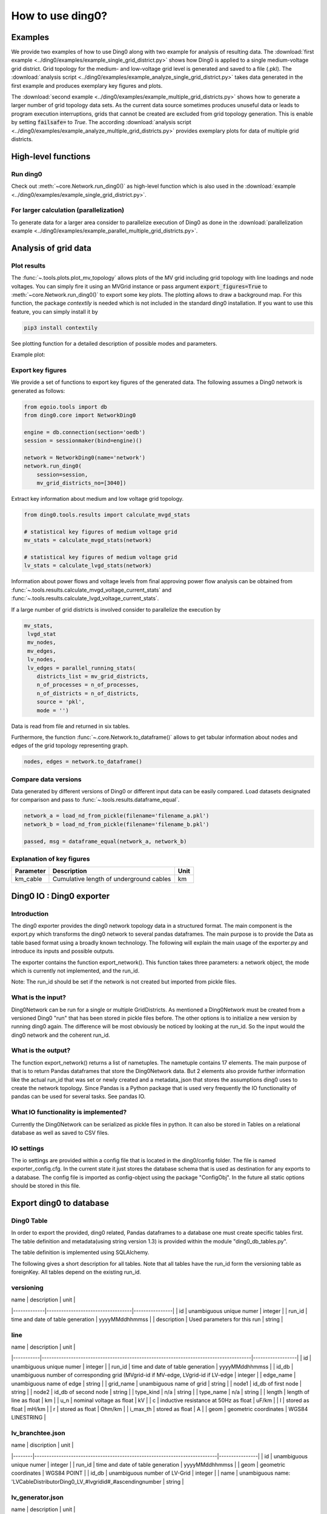 .. _ding0-examples:

How to use ding0?
~~~~~~~~~~~~~~~~~

Examples
========

We provide two examples of how to use Ding0 along with two example for analysis
of resulting data. The
:download:`first example <../ding0/examples/example_single_grid_district.py>` shows how Ding0
is applied to a single medium-voltage grid district. Grid topology for the
medium- and low-voltage grid level is generated and saved to a file (.pkl).
The :download:`analysis script <../ding0/examples/example_analyze_single_grid_district.py>`
takes data generated in the first example and produces exemplary key
figures and plots.

The :download:`second example <../ding0/examples/example_multiple_grid_districts.py>` shows 
how to generate a larger number of grid topology data
sets.
As the current data source sometimes produces unuseful data or leads to program
execution interruptions, grids that cannot be created are excluded from grid topology 
generation. This
is enable by setting :code:`failsafe=` to `True`.
The according :download:`analysis script <../ding0/examples/example_analyze_multiple_grid_districts.py>` 
provides exemplary plots for data of multiple grid
districts.


High-level functions
====================

Run ding0
---------

Check out :meth:`~core.Network.run_ding0()` as high-level function which is also used in the
:download:`example <../ding0/examples/example_single_grid_district.py>`.

For larger calculation (parallelization)
----------------------------------------

To generate data for a larger area consider to parallelize execution of Ding0
as done in the :download:`parallelization example <../ding0/examples/example_parallel_multiple_grid_districts.py>`.


Analysis of grid data
=====================

Plot results
------------

The :func:`~.tools.plots.plot_mv_topology` allows plots of the MV grid including grid topology
with line loadings and node voltages. You can simply fire it using an MVGrid instance or pass argument
:code:`export_figures=True` to :meth:`~core.Network.run_ding0()` to export some key plots.
The plotting allows to draw a background map. For this function, the package `contextily` is needed which
is not included in the standard ding0 installation. If you want to use this feature, you can simply install it by

.. code-block:: python

    pip3 install contextily

See plotting function for a detailed description of possible modes and parameters.

Example plot:

.. figure:: images/mvgd_plot_example1.png

Export key figures
------------------

We provide a set of functions to export key figures of the generated data.
The following assumes a Ding0 network is generated as follows:

.. code-block:: python

    from egoio.tools import db
    from ding0.core import NetworkDing0

    engine = db.connection(section='oedb')
    session = sessionmaker(bind=engine)()

    network = NetworkDing0(name='network')
    network.run_ding0(
        session=session,
        mv_grid_districts_no=[3040])



Extract key information about medium and low voltage grid topology.

.. code-block:: python

    from ding0.tools.results import calculate_mvgd_stats

    # statistical key figures of medium voltage grid
    mv_stats = calculate_mvgd_stats(network)

    # statistical key figures of medium voltage grid
    lv_stats = calculate_lvgd_stats(network)

Information about power flows and voltage levels from final approving power flow
analysis can be obtained from
:func:`~.tools.results.calculate_mvgd_voltage_current_stats` and
:func:`~.tools.results.calculate_lvgd_voltage_current_stats`.

If a large number of grid districts is involved consider to parallelize the
execution by

.. code-block:: python

    mv_stats,
     lvgd_stat
     mv_nodes,
     mv_edges,
     lv_nodes,
     lv_edges = parallel_running_stats(
        districts_list = mv_grid_districts,
        n_of_processes = n_of_processes,
        n_of_districts = n_of_districts,
        source = 'pkl',
        mode = '')

Data is read from file and returned in six tables.

Furthermore, the function :func:`~.core.Network.to_dataframe()` allows to get
tabular information about nodes and edges of the grid topology representing
graph.

.. code-block:: python

    nodes, edges = network.to_dataframe()


Compare data versions
---------------------

Data generated by different versions of Ding0 or different input data can be
easily compared. Load datasets designated for comparison and pass to
:func:`~.tools.results.dataframe_equal`.

.. code-block:: python

    network_a = load_nd_from_pickle(filename='filename_a.pkl')
    network_b = load_nd_from_pickle(filename='filename_b.pkl')

    passed, msg = dataframe_equal(network_a, network_b)


Explanation of key figures
--------------------------

========= ======================================= ====
Parameter Description                             Unit
========= ======================================= ====
km_cable  Cumulative length of underground cables km
========= ======================================= ====

Ding0 IO : Ding0 exporter
=========================
Introduction
--------------
The ding0 exporter provides the ding0 network topology data in a structured format. The main component is the
export.py which transforms the ding0 network to several pandas dataframes. The main purpose is to provide
the Data as table based format using a broadly known technology. The following will explain
the main usage of the exporter.py and introduce its inputs and possible outputs.

The exporter contains the function export_network(). This function takes three parameters: a network
object, the mode which is currently not implemented, and the run_id.

Note:
The run_id should be set if the network is not created but imported from pickle files.

What is the input?
------------------
Ding0Network can be run for a single or multiple GridDistricts. As mentioned a Ding0Network must be created
from a versioned Ding0 "run" that has been stored in pickle files before. The other options is to initialize
a new version by running ding0 again. The difference will be most obviously be noticed by looking at the run_id.
So the input would the ding0 network and the coherent run_id.

What is the output?
-------------------
The function export_network() returns a list of nametuples. The nametuple contains 17 elements. The main
purpose of that is to return Pandas dataframes that store the Ding0Network data. But 2 elements also provide
further information like the actual run_id that was set or newly created and a metadata_json that stores
the assumptions ding0 uses to create the network topology.
Since Pandas is a Python package that is used very frequently the IO functionality of pandas can be used
for several tasks. See pandas IO.

What IO functionality is implemented?
-------------------------------------
Currently the Ding0Network can be serialized as pickle files in python. It can also be stored in
Tables on a relational database as well as saved to CSV files.

IO settings
-----------
The io settings are provided within a config file that is located in the ding0/config folder. The file is
named exporter_config.cfg. In the current state it just stores the database schema that is used as destination
for any exports to a database. The config file is imported as config-object using the package "ConfigObj".
In the future all static options should be stored in this file.

Export ding0 to database
=========================
Ding0 Table
-----------
In order to export the provided, ding0 related, Pandas dataframes to a database one must create specific tables
first. The table definition and metadata(using string version 1.3) is provided within the module "ding0_db_tables.py".

The table definition is implemented using SQLAlchemy.

The following gives a short description for all tables. Note that all tables have the run_id form the versioning
table as foreignKey. All tables depend on the existing run_id.

versioning
----------
| name        | description                       | unit           |
|-------------|-----------------------------------|----------------|
| id          | unambiguous unique numer          | integer        |
| run_id      | time and date of table generation | yyyyMMddhhmmss |
| description | Used parameters for this run      | string         |

line
----
| name      | description                                                                          | unit             |
|-----------|--------------------------------------------------------------------------------------|------------------|
| id        | unambiguous unique numer                                                             | integer          |
| run_id    | time and date of table generation                                                    | yyyyMMddhhmmss   |
| id_db     | unambiguous number of corresponding grid (MVgrid-id if MV-edge, LVgrid-id if LV-edge | integer          |
| edge_name | unambiguous name of edge                                                             | string           |
| grid_name | unambiguous name of grid                                                             | string           |
| node1     | id_db of first node                                                                  | string           |
| node2     | id_db of second node                                                                 | string           |
| type_kind | n/a                                                                                  | string           |
| type_name | n/a                                                                                  | string           |
| length    | length of line as float                                                              | km               |
| u_n       | nominal voltage as float                                                             | kV               |
| c         | inductive resistance at 50Hz as float                                                | uF/km            |
| l         | stored as float                                                                      | mH/km            |
| r         | stored as float                                                                      | Ohm/km           |
| i_max_th  | stored as float                                                                      | A                |
| geom      | geometric coordinates                                                                | WGS84 LINESTRING |

lv_branchtee.json
-----------------
| name   | discription                                                               | unit           |
|--------|---------------------------------------------------------------------------|----------------|
| id     | unambiguous unique numer                                                  | integer        |
| run_id | time and date of table generation                                         | yyyyMMddhhmmss |
| geom   | geometric coordinates                                                     | WGS84 POINT    |
| id_db  | unambiguous number of LV-Grid                                             | integer        |
| name   | unambiguous name: 'LVCableDistributorDing0_LV_#lvgridid#_#ascendingnumber | string         |

lv_generator.json
-----------------
| name             | description                                                          | unit           |
|------------------|----------------------------------------------------------------------|----------------|
| id               | unambiguous unique numer                                             | integer        |
| run_id           | time and date of table generation                                    | yyyyMMddhhmmss |
| id_db            | unambiguous number of LV-Grid                                        | integer        |
| la_id            | FIXME                                                                | integer        |
| name             | unambiguous name: 'LVGeneratorDing0_LV_#lvgridid#_#ascendingnumber#' | string         |
| lv_grid_id       | unambiguous id_db of LV-Grid                                         | integer        |
| geom             | geometric coordinates                                                | WGS84, POINT   |
| type             | type of generation {solar; biomass}                                  | string         |
| subtype          | subtype of generation: {solar_roof_mounted, unknown; biomass}        | string         |
| v_level          | voltage level of generator as integer                                | FIXME          |
| nominal_capacity | nominal capacity as float                                            | FIXME          |
| is_aggregated    | True if load is aggregated load, else False                          | boolean        |
| weather_cell_id  | unambiguous number of the corresponding weather cell                 | integer        |

lv_grid.json
------------
| name        | description                                             | unit               |
|-------------|---------------------------------------------------------|--------------------|
| id          | unambiguous unique numer                                | integer            |
| run_id      | time and date of table generation                       | yyyyMMddhhmmss     |
| id_db       | unambiguous number of LV-Grid                           | integer            |
| name        | unambiguous name: 'LVGridDing0_LV_#lvgridid#_#lvgridid# | string             |
| geom        | geometric coordinates                                   | WGS84 MULTIPOLYGON |
| population  | population in LV-Grid                                   | integer            |
| voltage_nom | voltage level of grid as float                          | kV                 |

lv_load.json
------------
| name        | description                                                                        | unit           |
|-------------|------------------------------------------------------------------------------------|----------------|
| id          | unambiguous unique numer                                                           | integer        |
| run_id      | time and date of table generation                                                  | yyyyMMddhhmmss |
| id_db       | unambiguous number of LV-Grid                                                      | integer        |
| name        | unambiguous name: 'LVLoadDing0_LV_#lvgridid#_#ascendingnumber#'                    | string         |
| lv_grid_id  | unambiguous id_db of LV-Grid                                                       | integer        |
| geom        | geometric coordinates                                                              | WGS84 POINT    |
| consumption | type of load {residential, agricultural, industrial} and corresponding consumption | string         |

lv_station.json
---------------
| name   | description                                         | unit        |
|--------|-----------------------------------------------------|-------------|
| id     | unambiguous unique numer                            | integer     |
| run_id | time and date of table generation in yyyyMMddhhmmss | integer     |
| id_db  | unambiguous number of LV-Grid                       | integer     |
| geom   | geometric coordinates                               | WGS84 POINT |
| name   | FIXME                                               | string      |

mv_branchtee.json
-----------------
| name   | description                                                                 | unit           |
|--------|-----------------------------------------------------------------------------|----------------|
| id     | unambiguous unique numer                                                    | integer        |
| run_id | time and date of table generation                                           | yyyyMMddhhmmss |
| id_db  | unambiguous number of MV-Grid                                               | integer        |
| geom   | geometric coordinates                                                       | WGS84 POINT    |
| name   | unambiguous name: 'MVCableDistributorDing0_MV_#mvgridid#_#ascendingnumber#' | string         |

mv_circuitbreaker
-----------------
| name   | description                       | unit           |
|--------|-----------------------------------|----------------|
| id     | unambiguous unique numer          | integer        |
| run_id | time and date of table generation | yyyyMMddhhmmss |
| id_db  | unambiguous number of MV-Grid     | integer        |
| geom   | geometric coordinates             | WGS84 POINT    |
| name   | FIXME                             | string         |
| status | FIXME                             | string         |

mv_generator
------------
| name             | description                                                                                 | unit           |
|------------------|---------------------------------------------------------------------------------------------|----------------|
| id               | unambiguous unique numer                                                                    | integer        |
| run_id           | time and date of table generation                                                           | yyyyMMddhhmmss |
| id_db            | unambiguous number of MV-Grid                                                               | integer        |
| name             | unambiguous name: 'MVGeneratorDing0_MV_#mvgridid#_#ascendingnumber#'                        | string         |
| geom             | geometric coordinates                                                                       | WGS84 POINT    |
| type             | type of generation: {solar; biomass}                                                        | string         |
| subtype          | subtype of generation: {solar_ground_mounted, solar_roof_mounted, unknown; biomass, biogas} | string         |
| v_level          | voltage level of generator as integer                                                       | FIXME          |
| nominal_capacity | nominal capacity as float                                                                   | FIXME          |
| weather_cell_id  | unambiguous number of the corresponding weather cell                                        | integer        |
| is_aggregated    | True if load is aggregated load, else False                                                 | boolean        |

mv_grid
-------
| name        | description                                              | unit               |
|-------------|----------------------------------------------------------|--------------------|
| id          | unambiguous unique numer                                 | integer            |
| run_id      | time and date of table generation                        | yyyyMMddhhmmss     |
| id_db       | unambiguous number of MV-Grid                            | integer            |
| geom        | geometric coordinates                                    | WGS84 MULTIPOLYGON |
| name        | unambiguous name: 'MVGridDing0_MV_#mvgridid#_#mvgridid#' | string             |
| population  | population in MV-Grid                                    | integer            |
| voltage_nom | voltage level of grid as float                           | kV                 |

mv_load
-------
| name          | description                                                                                | unit           |
|---------------|--------------------------------------------------------------------------------------------|----------------|
| id            | unambiguous unique numer                                                                   | integer        |
| run_id        | time and date of table generation                                                          | yyyyMMddhhmmss |
| name          | unambiguous name: 'MVLoadDing0_MV_#mvgridid#_#ascendingnumber#'                            | string         |
| geom          | geometric coordinates                                                                      | WGS84 GEOMETRY |
| is_aggregated | True if load is aggregated load, else False                                                | boolean        |
| consumption   | type of load {retail, residential, agricultural, industrial} and corresponding consumption | string         |

mv_station
----------
| name   | description                                                | unit           |
|--------|------------------------------------------------------------|----------------|
| id     | unambiguous unique numer                                   | integer        |
| run_id | time and date of table generation                          | yyyyMMddhhmmss |
| id_db  | unambiguous number of MV-Grid                              | integer        |
| geom   | geometric coordinates                                      | WGS84 POINT    |
| name   | unambiguous name: 'LVStationDing0_MV_#mvgridid#_#lvgridid# | string         |

mvlv_mapping
------------
| name         | description                                              | unit    |
|--------------|----------------------------------------------------------|---------|
| id           | unambiguous unique numer                                 | integer |
| run_id       | time and date of table generation in yyyyMMddhhmmss      | integer |
| lv_grid_id   | unambiguous number of LV-Grid                            | integer |
| lv_grid_name | unambiguous name: 'LVGridDing0_LV_#lvgridid#_#lvgridid#' | string  |
| mv_grid_id   | unambiguous number of MV-Grid                            | integer |
| mv_grid_name | unambiguous name: 'MVGridDing0_MV_#mvgridid#_#mvgridid#' | string  |

mvlv_transformer
----------------
| name       | description                                         | unit        |
|------------|-----------------------------------------------------|-------------|
| id         | unambiguous unique numer                            | integer     |
| run_id     | time and date of table generation in yyyyMMddhhmmss | integer     |
| id_db      | unambiguous number of LV-Grid                       | integer     |
| geom       | geometric coordinates                               | WGS84 POINT |
| name       | FIXME                                               | string      |
| voltage_op | as float                                            | kV          |
| s_nom      | nominal apparent power as float                     | kVA         |
| x          | as float                                            | Ohm         |
| r          | as float                                            | Ohm         |

hvmv_transformer.json
---------------------
| name       | description                       | unit           |
|------------|-----------------------------------|----------------|
| id         | unambiguous unique numer          | integer        |
| run_id     | time and date of table generation | yyyyMMddhhmmss |
| geom       | geometric coordinates             | WGS84 POINT    |
| name       | FIXME                             | string         |
| voltage_op | FIXME                             | float          |
| s_nom      | nominal apparent power as float   | kVA            |
| x          | as float                          | Ohm            |
| r          | as float                          | Ohm            |


Ding0 Table Metadata
--------------------
The "ding0 metadata" JSON-strings are located in the "metadatastrings" folder within in the "ding0.io" folder.
They are created using the a versioned metadatastring witch is under continuous development. The provided Metadata
is using the string in version 1.3.

Database export
---------------
This exporter depends on existing tables.
The functionality for this module is implemented in "db_export.py". This module provides functionality to establish
a database connection, create the tables, drop the tables, as well as change the database specific owner for each table.
The core functionality is the data export. This is implemented using Pandas dataframes and a provided Pandas.IO
functionality.

Note: The export to a Database will take a lot of time (about 1 Week). The reason for this is the quantity of the data
ding0 provides. Therefore it is not recommended to export all 3608 available GridDistricts at once. This could be error
prone caused by connection timeout or similar reasons. We work on speeding up the export in the future.

CSV file export
===============

Ding0 objects can be exported in csv files. The functionality is provided by Pandas.IO.

Lines
-----
.. csv-table:: line.csv
   :header: "Field","type", "Description", "Unit"
   :widths: 15, 10, 10, 30

   "run_id", "int", "time and date of table generation", "yyyyMMddhhmmss"
   "id_db", "int","unambiguous number of corresponding grid (MVgrid-id if MV-edge, LVgrid-id if LV-edge", "n/a"
   "edge_name", "str", "unambiguous name of edge", "n/a"
   "grid_name", "str", "unambiguous name of grid", "n/a"
   "node1","str","id_db of first node","n/a"
   "node2","str","id_db of second node","n/a"
   "type_kind","str","","n/a"
   "type_name","str","","n/a"
   "length","float","length of line","km"
   "u_n","float","nominal voltage","kV"
   "c","float","inductive resistance at 50Hz","uF/km"
   "l","float","","mH/km"
   "r","float","","Ohm/km"
   "i_max_th","float","","A"
   "geom", "None","geometric coordinates", "n/a"


LV-Branchtees
--------------
.. csv-table:: lv_branchtee.csv
   :header: "Field","type", "Description", "Unit"
   :widths: 15, 10, 10, 30

   "run_id", "int", "time and date of table generation", "yyyyMMddhhmmss"
   "id_db", "int","unambiguous number of LV-Grid", "n/a"
   "geom", "None","geometric coordinates", "WGS 84, POINT"
   "name", "str", "unambiguous name: 'LVCableDistributorDing0_LV_#lvgridid#_#ascendingnumber#'", "n/a"


LV-Generators
-------------
.. csv-table:: lv_generator.csv
   :header: "Field","type", "Description", "Unit"
   :widths: 15, 10, 10, 30

   "run_id", "int", "time and date of table generation", "yyyyMMddhhmmss"
   "id_db", "int","unambiguous number of LV-Grid", "n/a"
   "la_id", "int", "", ""
   "name", "str", "unambiguous name: 'LVGeneratorDing0_LV_#lvgridid#_#ascendingnumber#'", "n/a"
   "lv_grid_id", "int","unambiguous id_db of LV-Grid", "n/a"
   "geom", "wkt","geometric coordinates", "WGS84, POINT"
   "type","str","type of generation","{solar; biomass}"
   "subtype","str","subtype of generation: {solar_roof_mounted, unknown; biomass}","n/a"
   "v_level","int","voltage level of generator",""
   "nominal_capacity","float","nominal capacity",""
   "is_aggregated", "boolean", "True if load is aggregated load, else False", "n/a"
   "weather_cell_id", "int", "unambiguous number of the corresponding weather cell", "n/a"

LV-Grids
-----------
.. csv-table:: lv_grid.csv
   :header: "Field","type", "Description", "Unit"
   :widths: 15, 10, 10, 30

   "run_id", "int", "time and date of table generation", "yyyyMMddhhmmss"
   "id_db", "int", "unambiguous number of LV-Grid", "n/a"
   "name", "str", "unambiguous name: 'LVGridDing0_LV_#lvgridid#_#lvgridid#'", "n/a"
   "geom", "wkt","geometric coordinates", "WGS84, MULTIPOLYGON"
   "population","int","population in LV-Grid","?"
   "voltage_nom","float","voltage level of grid","kV"

LV-Loads
-----------
.. csv-table:: lv_load.csv
   :header: "Field","type", "Description", "Unit"
   :widths: 15, 10, 10, 30

   "run_id", "int", "time and date of table generation", "yyyyMMddhhmmss"
   "id_db", "int", "unambiguous number of LV-Grid", "n/a"
   "name", "str", "unambiguous name: 'LVLoadDing0_LV_#lvgridid#_#ascendingnumber#'", "n/a"
   "lv_grid_id", "int","unambiguous id_db of LV-Grid", "n/a"
   "geom", "None", "geometric coordinates", "WGS84, POINT"
   "consumption","{''str'': float}","type of load {residential, agricultural, industrial} and corresponding consumption", "n/a"


LV-Stations
-----------
.. csv-table:: lvmv_station.csv
   :header: "Field","type", "Description", "Unit"
   :widths: 15, 10, 10, 30

   "run_id", "int", "time and date of table generation", "yyyyMMddhhmmss"
   "id_db", "int", "unambiguous number of LV-Grid", "n/a"
   "geom", "wkt", "geometric coordinates", "WGS84, POINT"
   "name", "str", "unambiguous name: 'LVStationDing0_MV_#mvgridid#_#lvgridid#'", "n/a"


LV-Transformers
----------------
.. csv-table:: lv_transformer.csv
   :header: "Field","type", "Description", "Unit"
   :widths: 15, 10, 10, 30

   "run_id", "int", "time and date of table generation", "yyyyMMddhhmmss"
   "id_db", "int","unambiguous number of LV-Grid", "n/a"
   "name", "str", "unambiguous name: 'TransformerDing0_LV_#mvgridid#_#lvgridid#'", "n/a"
   "geom", "wkt","geometric coordinates", "WGS84 POINT"
   "voltage_op","float","","kV"
   "s_nom","float","nominal apparent power","kVA"
   "x","float","","Ohm"
   "r","float","","Ohm"


LV-Grids
-----------
.. csv-table:: mvlv_mapping.csv
   :header: "Field","type", "Description", "Unit"
   :widths: 15, 10, 10, 30

   "run_id", "int", "time and date of table generation", "yyyyMMddhhmmss"
   "lv_grid_id", "int","unambiguous number of LV-Grid", "n/a"
   "lv_grid_name", "str", "unambiguous name: 'LVGridDing0_LV_#lvgridid#_#lvgridid#'", "n/a"
   "mv_grid_id", "int","unambiguous number of MV-Grid", "n/a"
   "mv_grid_name", "str", "unambiguous name: 'MVGridDing0_MV_#mvgridid#_#mvgridid#'", "n/a"


MV-Branchtees
--------------
.. csv-table:: mv_branchtee.csv
   :header: "Field","type", "Description", "Unit"
   :widths: 15, 10, 10, 30

   "run_id", "int", "time and date of table generation", "yyyyMMddhhmmss"
   "id_db", "int","unambiguous id_db of MV-Grid", "n/a"
   "name", "str", "unambiguous name: 'MVCableDistributorDing0_MV_#mvgridid#_#ascendingnumber#'", "n/a"
   "geom", "wkt","geometric coordinates", "WGS84, POINT"

MV-Generators
--------------
.. csv-table:: mv_generator.csv
   :header: "Field","type", "Description", "Unit"
   :widths: 15, 10, 10, 30

   "run_id", "int", "time and date of table generation", "yyyyMMddhhmmss"
   "id_db", "int", "unambiguous number of MV-Grid", "n/a"
   "name", "str", "unambiguous name: 'MVGeneratorDing0_MV_#mvgridid#_#ascendingnumber#'", "n/a"
   "geom", "wkt", "geometric coordinates", "WGS84, POINT"
   "type", "str", "type of generation: {solar; biomass}", "n/a"
   "subtype", "str", "subtype of generation: {solar_ground_mounted, solar_roof_mounted, unknown; biomass, biogas}", "n/a"
   "v_level", "int", "voltage level of generator", ""
   "nominal_capacity", "float", "nominal capacity", ""
   "is_aggregated", "boolean", "True if load is aggregated load, else False", "n/a"
   "weather_cell_id", "int", "unambiguous number of the corresponding weather cell", "n/a"


MV-Grids
-----------
.. csv-table:: mv_grid.csv
   :header: "Field","type", "Description", "Unit"
   :widths: 15, 10, 10, 30

   "run_id", "int", "time and date of table generation", "yyyyMMddhhmmss"
   "id_db", "int","unambiguous number of MV-Grid", "n/a"
   "name", "str", "unambiguous name: 'MVGridDing0_MV_#mvgridid#_#mvgridid#'", "n/a"
   "geom", "wkt","geometric coordinates", "WGS84, MULTIPOLYGON"
   "population","int","population in MV-Grid","?"
   "voltage_nom","float","voltage level of grid","kV"


MV-Loads
-----------
.. csv-table:: mv_load.csv
   :header: "Field","type", "Description", "Unit"
   :widths: 15, 10, 10, 30

   "run_id", "int", "time and date of table generation", "yyyyMMddhhmmss"
   "id_db", "int","unambiguous number of MV-Grid", "n/a"
   "name", "str", "unambiguous name: 'MVLoadDing0_MV_#mvgridid#_#ascendingnumber#'", "n/a"
   "geom", "wkt","geometric coordinates", "WGS84, POLYGON"
   "consumption","{''str'': float}","type of load {retail, residential, agricultural, industrial} and corresponding consumption","n/a"
   "is_aggregated", "boolean", "True if load is aggregated load, else False", "n/a"


MV-Stations
-----------
.. csv-table:: mvhv_station.csv
   :header: "Field","type", "Description", "Unit"
   :widths: 15, 10, 10, 30

   "run_id", "int", "time and date of table generation", "yyyyMMddhhmmss"
   "id_db", "int","unambiguous number of MV-Grid", "n/a"
   "name", "str", "unambiguous name: 'MVStationDing0_MV_#mvgridid#_#mvgridid#'", "n/a"
   "geom", "wkt","geometric coordinates", "WGS84, POINT"


MV-Transformers
----------------
.. csv-table:: lv_transformer.csv
   :header: "Field","type", "Description", "Unit"
   :widths: 15, 10, 10, 30

   "run_id", "int", "time and date of table generation", "yyyyMMddhhmmss"
   "id_db", "int","unambiguous number of LV-Grid", "n/a"
   "name", "str", "unambiguous name: 'TransformerDing0_MV_#mvgridid#_#mvgridid#'", "n/a"
   "geom", "wkt","geometric coordinates", "WGS84, POINT"
   "voltage_op","float","","kV"
   "s_nom","float","nominal apparent power","kVA"
   "x","float","","Ohm"
   "r","float","","Ohm"
